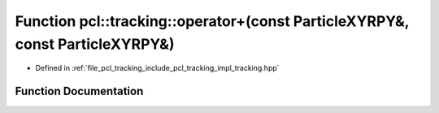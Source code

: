 .. _exhale_function_tracking_8hpp_1a8bc7a5a8d5640090e8fbf26389374220:

Function pcl::tracking::operator+(const ParticleXYRPY&, const ParticleXYRPY&)
=============================================================================

- Defined in :ref:`file_pcl_tracking_include_pcl_tracking_impl_tracking.hpp`


Function Documentation
----------------------


.. doxygenfunction:: pcl::tracking::operator+(const ParticleXYRPY&, const ParticleXYRPY&)
